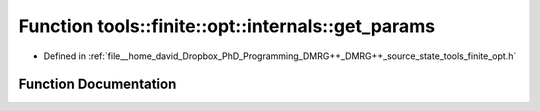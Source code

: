 .. _exhale_function_namespacetools_1_1finite_1_1opt_1_1internals_1a72d2d2f8f1c279a2898ec6bb624c5c28:

Function tools::finite::opt::internals::get_params
==================================================

- Defined in :ref:`file__home_david_Dropbox_PhD_Programming_DMRG++_DMRG++_source_state_tools_finite_opt.h`


Function Documentation
----------------------


.. doxygenfunction:: tools::finite::opt::internals::get_params()

